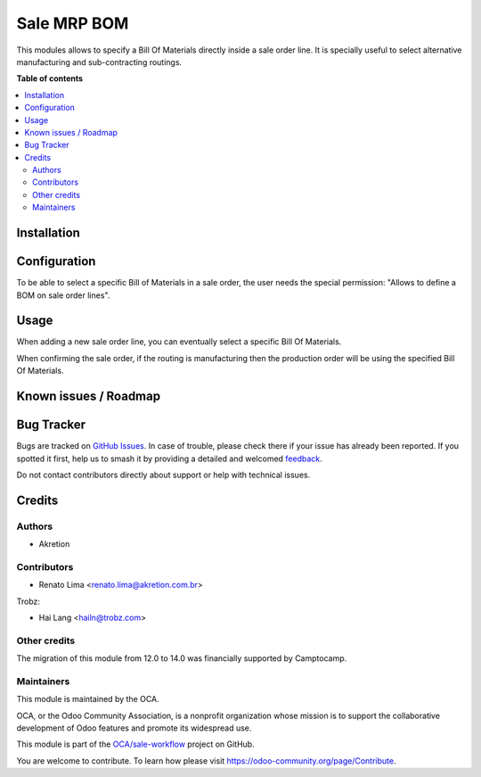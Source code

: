 ============
Sale MRP BOM
============

.. 
   !!!!!!!!!!!!!!!!!!!!!!!!!!!!!!!!!!!!!!!!!!!!!!!!!!!!
   !! This file is generated by oca-gen-addon-readme !!
   !! changes will be overwritten.                   !!
   !!!!!!!!!!!!!!!!!!!!!!!!!!!!!!!!!!!!!!!!!!!!!!!!!!!!
   !! source digest: sha256:1f7c511cfd809835f45c352b0bd8a2fe5942dfb5d1b4ba0121e329ad4f21dd4b
   !!!!!!!!!!!!!!!!!!!!!!!!!!!!!!!!!!!!!!!!!!!!!!!!!!!!

.. |badge1| image:: https://img.shields.io/badge/maturity-Beta-yellow.png
    :target: https://odoo-community.org/page/development-status
    :alt: Beta
.. |badge2| image:: https://img.shields.io/badge/licence-AGPL--3-blue.png
    :target: http://www.gnu.org/licenses/agpl-3.0-standalone.html
    :alt: License: AGPL-3
.. |badge3| image:: https://img.shields.io/badge/github-OCA%2Fsale--workflow-lightgray.png?logo=github
    :target: https://github.com/OCA/sale-workflow/tree/17.0/sale_mrp_bom
    :alt: OCA/sale-workflow
.. |badge4| image:: https://img.shields.io/badge/weblate-Translate%20me-F47D42.png
    :target: https://translation.odoo-community.org/projects/sale-workflow-17-0/sale-workflow-17-0-sale_mrp_bom
    :alt: Translate me on Weblate
.. |badge5| image:: https://img.shields.io/badge/runboat-Try%20me-875A7B.png
    :target: https://runboat.odoo-community.org/builds?repo=OCA/sale-workflow&target_branch=17.0
    :alt: Try me on Runboat

|badge1| |badge2| |badge3| |badge4| |badge5|

This modules allows to specify a Bill Of Materials directly inside a
sale order line. It is specially useful to select alternative
manufacturing and sub-contracting routings.

**Table of contents**

.. contents::
   :local:

Installation
============



Configuration
=============

To be able to select a specific Bill of Materials in a sale order, the
user needs the special permission: "Allows to define a BOM on sale order
lines".

Usage
=====

When adding a new sale order line, you can eventually select a specific
Bill Of Materials.

|image1|

When confirming the sale order, if the routing is manufacturing then the
production order will be using the specified Bill Of Materials.

|image2|

.. |image1| image:: https://raw.githubusercontent.com/OCA/sale-workflow/17.0/sale_mrp_bom/static/description/sale_order_1.png
.. |image2| image:: https://raw.githubusercontent.com/OCA/sale-workflow/17.0/sale_mrp_bom/static/description/manufacturing_order_1.png

Known issues / Roadmap
======================



Bug Tracker
===========

Bugs are tracked on `GitHub Issues <https://github.com/OCA/sale-workflow/issues>`_.
In case of trouble, please check there if your issue has already been reported.
If you spotted it first, help us to smash it by providing a detailed and welcomed
`feedback <https://github.com/OCA/sale-workflow/issues/new?body=module:%20sale_mrp_bom%0Aversion:%2017.0%0A%0A**Steps%20to%20reproduce**%0A-%20...%0A%0A**Current%20behavior**%0A%0A**Expected%20behavior**>`_.

Do not contact contributors directly about support or help with technical issues.

Credits
=======

Authors
-------

* Akretion

Contributors
------------

-  Renato Lima <renato.lima@akretion.com.br>

Trobz:

-  Hai Lang <hailn@trobz.com>

Other credits
-------------

The migration of this module from 12.0 to 14.0 was financially supported
by Camptocamp.

Maintainers
-----------

This module is maintained by the OCA.

.. image:: https://odoo-community.org/logo.png
   :alt: Odoo Community Association
   :target: https://odoo-community.org

OCA, or the Odoo Community Association, is a nonprofit organization whose
mission is to support the collaborative development of Odoo features and
promote its widespread use.

This module is part of the `OCA/sale-workflow <https://github.com/OCA/sale-workflow/tree/17.0/sale_mrp_bom>`_ project on GitHub.

You are welcome to contribute. To learn how please visit https://odoo-community.org/page/Contribute.
